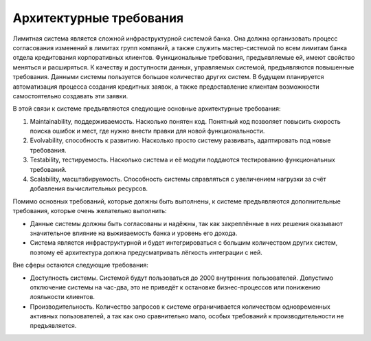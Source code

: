 ========================
Архитектурные требования
========================

Лимитная система является сложной инфраструктурной системой банка. Она должна организовать процесс согласования изменений в лимитах групп компаний, а также служить мастер-системой по всем лимитам банка отдела кредитования корпоративных клиентов. Функциональные требования, предъявляемые ей, имеют свойство меняться и расширяться. К качеству и доступности данных, управляемых системой, предъявляются повышенные требования. Данными системы пользуется большое количество других систем. В будущем планируется автоматизация процесса создания кредитных заявок, а также предоставление клиентам возможности самостоятельно создавать эти заявки.

В этой связи к системе предъявляются следующие основные архитектурные требования:

#. Maintainability, поддерживаемость. Насколько понятен код. Понятный код позволяет повысить скорость поиска ошибок и мест, где нужно внести правки для новой функциональности.

#. Evolvability, способность к развитию. Насколько просто систему развивать, адаптировать под новые требования.

#. Testability, тестируемость. Насколько система и её модули поддаются тестированию функциональных требований.

#. Scalability, масштабируемость. Способность системы справляться с увеличением нагрузки за счёт добавления вычислительных ресурсов.

Помимо основных требований, которые должны быть выполнены, к системе предъявляются дополнительные требования, которые очень желательно выполнить:

* Данные системы должны быть согласованы и надёжны, так как закреплённые в них решения оказывают значительное влияние на выживаемость банка и уровень его дохода.

* Система является инфраструктурной и будет интегрироваться с большим количеством других систем, поэтому её архитектура должна предусматривать лёгкость интеграции с ней.

Вне сферы остаются следующие требования:

* Доступность системы. Системой будут пользоваться до 2000 внутренних пользователей. Допустимо отключение системы на час-два, это не приведёт к остановке бизнес-процессов или понижению лояльности клиентов.

* Производительность. Количество запросов к системе ограничивается количеством одновременных активных пользователей, а так как оно сравнительно мало, особых требований к производительности не предъявляется.
